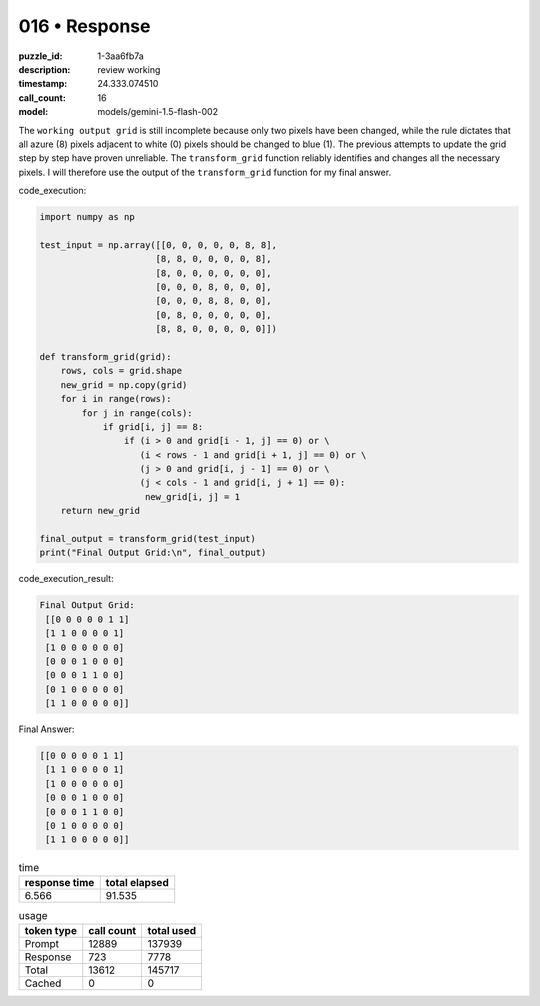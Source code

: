 016 • Response
==============

:puzzle_id: 1-3aa6fb7a
:description: review working
:timestamp: 24.333.074510
:call_count: 16

:model: models/gemini-1.5-flash-002






The ``working output grid`` is still incomplete because only two pixels have been changed, while the rule dictates that all azure (8) pixels adjacent to white (0) pixels should be changed to blue (1). The previous attempts to update the grid step by step have proven unreliable.  The ``transform_grid`` function reliably identifies and changes all the necessary pixels. I will therefore use the output of the ``transform_grid`` function for my final answer.

code_execution:

.. code-block:: python

   import numpy as np

   test_input = np.array([[0, 0, 0, 0, 0, 8, 8],
                         [8, 8, 0, 0, 0, 0, 8],
                         [8, 0, 0, 0, 0, 0, 0],
                         [0, 0, 0, 8, 0, 0, 0],
                         [0, 0, 0, 8, 8, 0, 0],
                         [0, 8, 0, 0, 0, 0, 0],
                         [8, 8, 0, 0, 0, 0, 0]])

   def transform_grid(grid):
       rows, cols = grid.shape
       new_grid = np.copy(grid)
       for i in range(rows):
           for j in range(cols):
               if grid[i, j] == 8:
                   if (i > 0 and grid[i - 1, j] == 0) or \
                      (i < rows - 1 and grid[i + 1, j] == 0) or \
                      (j > 0 and grid[i, j - 1] == 0) or \
                      (j < cols - 1 and grid[i, j + 1] == 0):
                       new_grid[i, j] = 1
       return new_grid

   final_output = transform_grid(test_input)
   print("Final Output Grid:\n", final_output)

code_execution_result:

.. code-block::

   Final Output Grid:
    [[0 0 0 0 0 1 1]
    [1 1 0 0 0 0 1]
    [1 0 0 0 0 0 0]
    [0 0 0 1 0 0 0]
    [0 0 0 1 1 0 0]
    [0 1 0 0 0 0 0]
    [1 1 0 0 0 0 0]]

Final Answer:

.. code-block::

   [[0 0 0 0 0 1 1]
    [1 1 0 0 0 0 1]
    [1 0 0 0 0 0 0]
    [0 0 0 1 0 0 0]
    [0 0 0 1 1 0 0]
    [0 1 0 0 0 0 0]
    [1 1 0 0 0 0 0]]






.. list-table:: time
   :header-rows: 1

   * - response time
     - total elapsed
   * - 6.566 
     - 91.535 



.. list-table:: usage
   :header-rows: 1

   * - token type
     - call count
     - total used

   * - Prompt 
     - 12889 
     - 137939 

   * - Response 
     - 723 
     - 7778 

   * - Total 
     - 13612 
     - 145717 

   * - Cached 
     - 0 
     - 0 



.. seealso::

   - :doc:`016-history`
   - :doc:`016-response`
